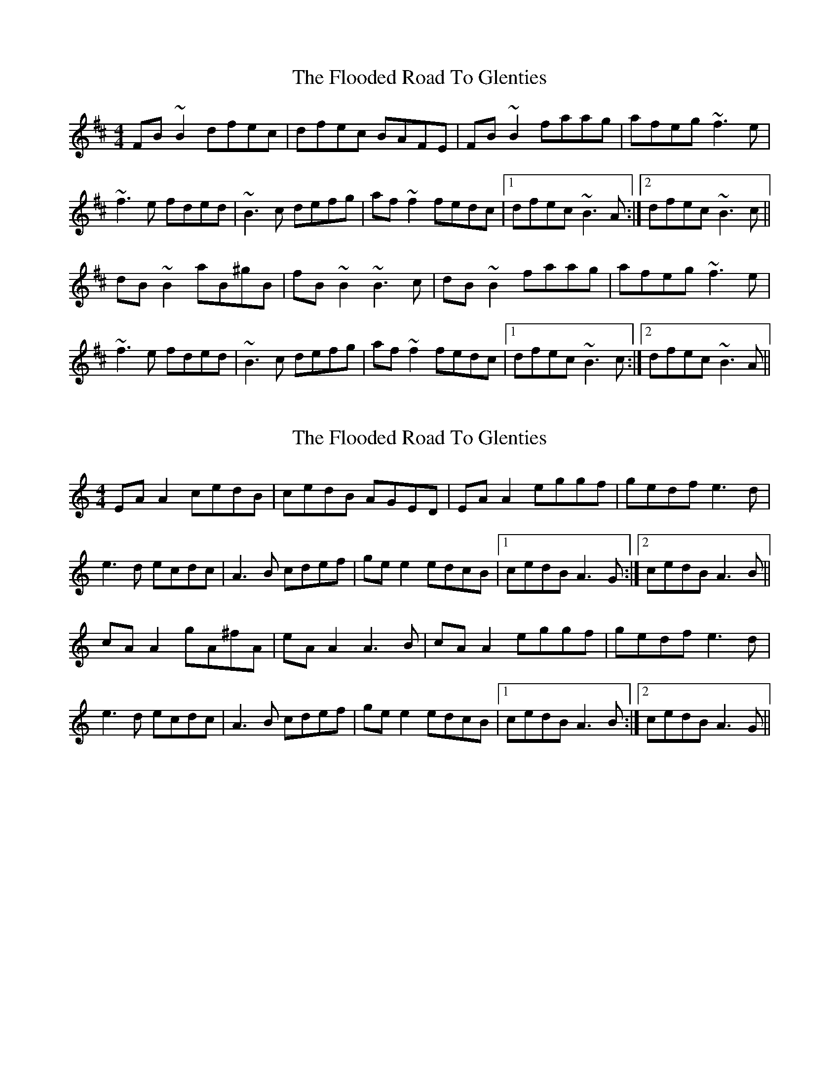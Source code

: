 X: 1
T: Flooded Road To Glenties, The
Z: jdave
S: https://thesession.org/tunes/3160#setting3160
R: reel
M: 4/4
L: 1/8
K: Bmin
FB~B2 dfec|dfec BAFE|FB~B2 faag|afeg ~f3e|
~f3e fded|~B3c defg|af~f2 fedc|1dfec ~B3A:|2dfec ~B3c||
dB~B2 aB^gB|fB~B2 ~B3c|dB~B2 faag|afeg ~f3e|
~f3e fded|~B3c defg|af~f2 fedc|1dfec ~B3c:|2dfec ~B3A||
X: 2
T: Flooded Road To Glenties, The
Z: JACKB
S: https://thesession.org/tunes/3160#setting26564
R: reel
M: 4/4
L: 1/8
K: Amin
EA A2 cedB|cedB AGED|EA A2 eggf|gedf e3d|
e3d ecdc|A3B cdef|ge e2 edcB|1cedB A3G:|2cedB A3B||
cA A2 gA^fA|eA A2 A3B|cA A2 eggf|gedf e3d|
e3d ecdc|A3B cdef|ge e2 edcB|1cedB A3B:|2cedB A3G||
X: 3
T: Flooded Road To Glenties, The
Z: JACKB
S: https://thesession.org/tunes/3160#setting30292
R: reel
M: 4/4
L: 1/8
K: Bmin
|:FB B2 dfec|dfec BAFE|FB B2 faag|afeg f3e|
f3e fded|B3c defg|af f2 fedc|1dfec B3A:|2dfec B3c||
|:dB B2 fBgB|fB B2 B3c|dB B2 faag|afeg f3e|
f3e fded|B3c defg|af f2 fedc|1dfec B3c:|2dfec B3A||
